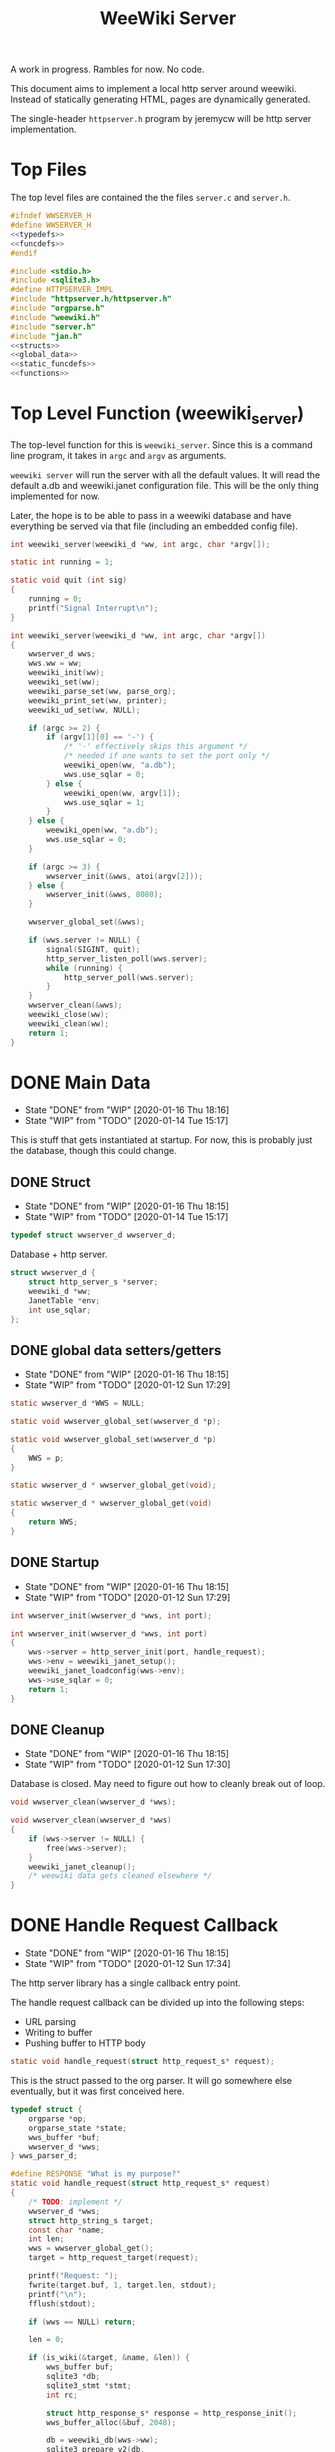 #+TODO: TODO(t) WIP(w@/!) | DONE(d!)
#+TITLE: WeeWiki Server
A work in progress. Rambles for now. No code.

This document aims to implement a local http server around
weewiki. Instead of statically generating HTML,
pages are dynamically generated.

The single-header =httpserver.h= program by jeremycw will be
http server implementation.
* Top Files
The top level files are contained the the files
=server.c= and =server.h=.
#+NAME: server.h
#+BEGIN_SRC c :tangle server.h
#ifndef WWSERVER_H
#define WWSERVER_H
<<typedefs>>
<<funcdefs>>
#endif
#+END_SRC
#+NAME: server.c
#+BEGIN_SRC c :tangle server.c
#include <stdio.h>
#include <sqlite3.h>
#define HTTPSERVER_IMPL
#include "httpserver.h/httpserver.h"
#include "orgparse.h"
#include "weewiki.h"
#include "server.h"
#include "jan.h"
<<structs>>
<<global_data>>
<<static_funcdefs>>
<<functions>>
#+END_SRC
* Top Level Function (weewiki_server)
The top-level function for this is =weewiki_server=. Since
this is a command line program, it takes in =argc= and
=argv= as arguments.

=weewiki server= will run the server with all the default
values. It will read the default a.db and weewiki.janet
configuration file. This will be the only thing implemented
for now.

Later, the hope is to be able to pass in a weewiki database
and have everything be served via that file (including
an embedded config file).
#+NAME: funcdefs
#+BEGIN_SRC c
int weewiki_server(weewiki_d *ww, int argc, char *argv[]);
#+END_SRC
#+NAME: functions
#+BEGIN_SRC c
static int running = 1;

static void quit (int sig)
{
    running = 0;
    printf("Signal Interrupt\n");
}

int weewiki_server(weewiki_d *ww, int argc, char *argv[])
{
    wwserver_d wws;
    wws.ww = ww;
    weewiki_init(ww);
    weewiki_set(ww);
    weewiki_parse_set(ww, parse_org);
    weewiki_print_set(ww, printer);
    weewiki_ud_set(ww, NULL);

    if (argc >= 2) {
        if (argv[1][0] == '-') {
            /* '-' effectively skips this argument */
            /* needed if one wants to set the port only */
            weewiki_open(ww, "a.db");
            wws.use_sqlar = 0;
        } else {
            weewiki_open(ww, argv[1]);
            wws.use_sqlar = 1;
        }
    } else {
        weewiki_open(ww, "a.db");
        wws.use_sqlar = 0;
    }

    if (argc >= 3) {
        wwserver_init(&wws, atoi(argv[2]));
    } else {
        wwserver_init(&wws, 8080);
    }

    wwserver_global_set(&wws);

    if (wws.server != NULL) {
        signal(SIGINT, quit);
        http_server_listen_poll(wws.server);
        while (running) {
            http_server_poll(wws.server);
        }
    }
    wwserver_clean(&wws);
    weewiki_close(ww);
    weewiki_clean(ww);
    return 1;
}
#+END_SRC
* DONE Main Data
CLOSED: [2020-01-16 Thu 18:16]
- State "DONE"       from "WIP"        [2020-01-16 Thu 18:16]
- State "WIP"        from "TODO"       [2020-01-14 Tue 15:17]
This is stuff that gets instantiated at startup.
For now, this is probably just the database, though
this could change.
** DONE Struct
CLOSED: [2020-01-16 Thu 18:15]
- State "DONE"       from "WIP"        [2020-01-16 Thu 18:15]
- State "WIP"        from "TODO"       [2020-01-14 Tue 15:17]
#+NAME: typedefs
#+BEGIN_SRC c
typedef struct wwserver_d wwserver_d;
#+END_SRC
Database + http server.
#+NAME: structs
#+BEGIN_SRC c
struct wwserver_d {
    struct http_server_s *server;
    weewiki_d *ww;
    JanetTable *env;
    int use_sqlar;
};
#+END_SRC
** DONE global data setters/getters
CLOSED: [2020-01-16 Thu 18:15]
- State "DONE"       from "WIP"        [2020-01-16 Thu 18:15]
- State "WIP"        from "TODO"       [2020-01-12 Sun 17:29]
#+NAME: global_data
#+BEGIN_SRC c
static wwserver_d *WWS = NULL;
#+END_SRC
#+NAME: static_funcdefs
#+BEGIN_SRC c
static void wwserver_global_set(wwserver_d *p);
#+END_SRC
#+NAME: functions
#+BEGIN_SRC c
static void wwserver_global_set(wwserver_d *p)
{
    WWS = p;
}
#+END_SRC
#+NAME: static_funcdefs
#+BEGIN_SRC c
static wwserver_d * wwserver_global_get(void);
#+END_SRC
#+NAME: functions
#+BEGIN_SRC c
static wwserver_d * wwserver_global_get(void)
{
    return WWS;
}
#+END_SRC
** DONE Startup
CLOSED: [2020-01-16 Thu 18:15]
- State "DONE"       from "WIP"        [2020-01-16 Thu 18:15]
- State "WIP"        from "TODO"       [2020-01-12 Sun 17:29]
#+NAME: funcdefs
#+BEGIN_SRC c
int wwserver_init(wwserver_d *wws, int port);
#+END_SRC
#+NAME: functions
#+BEGIN_SRC c
int wwserver_init(wwserver_d *wws, int port)
{
    wws->server = http_server_init(port, handle_request);
    wws->env = weewiki_janet_setup();
    weewiki_janet_loadconfig(wws->env);
    wws->use_sqlar = 0;
    return 1;
}
#+END_SRC
** DONE Cleanup
CLOSED: [2020-01-16 Thu 18:15]
- State "DONE"       from "WIP"        [2020-01-16 Thu 18:15]
- State "WIP"        from "TODO"       [2020-01-12 Sun 17:30]
Database is closed. May need to figure out how to cleanly
break out of loop.
#+NAME: funcdefs
#+BEGIN_SRC c
void wwserver_clean(wwserver_d *wws);
#+END_SRC
#+NAME: functions
#+BEGIN_SRC c
void wwserver_clean(wwserver_d *wws)
{
    if (wws->server != NULL) {
        free(wws->server);
    }
    weewiki_janet_cleanup();
    /* weewiki data gets cleaned elsewhere */
}
#+END_SRC
* DONE Handle Request Callback
CLOSED: [2020-01-16 Thu 18:15]
- State "DONE"       from "WIP"        [2020-01-16 Thu 18:15]
- State "WIP"        from "TODO"       [2020-01-12 Sun 17:34]
The http server library has a single callback entry point.

The handle request callback can be divided up into the
following steps:

- URL parsing
- Writing to buffer
- Pushing buffer to HTTP body
#+NAME: static_funcdefs
#+BEGIN_SRC c
static void handle_request(struct http_request_s* request);
#+END_SRC

This is the struct passed to the org parser.
It will go somewhere else eventually, but
it was first conceived here.

#+NAME: structs
#+BEGIN_SRC c
typedef struct {
    orgparse *op;
    orgparse_state *state;
    wws_buffer *buf;
    wwserver_d *wws;
} wws_parser_d;
#+END_SRC

#+NAME: functions
#+BEGIN_SRC c
#define RESPONSE "What is my purpose?"
static void handle_request(struct http_request_s* request)
{
    /* TODO: implement */
    wwserver_d *wws;
    struct http_string_s target;
    const char *name;
    int len;
    wws = wwserver_global_get();
    target = http_request_target(request);

    printf("Request: ");
    fwrite(target.buf, 1, target.len, stdout);
    printf("\n");
    fflush(stdout);

    if (wws == NULL) return;

    len = 0;

    if (is_wiki(&target, &name, &len)) {
        wws_buffer buf;
        sqlite3 *db;
        sqlite3_stmt *stmt;
        int rc;

        struct http_response_s* response = http_response_init();
        wws_buffer_alloc(&buf, 2048);

        db = weewiki_db(wws->ww);
        sqlite3_prepare_v2(db,
                        "SELECT value FROM wiki WHERE(key==?1);",
                        -1,
                        &stmt,
                        NULL);
        sqlite3_bind_text(stmt, 1, name, len, NULL);
        rc = sqlite3_step(stmt);

        if (rc != SQLITE_ROW) {
            wws_buffer_write(&buf, "Could not find page: ", 21);
            wws_buffer_write(&buf, name, len);
            http_response_status(response, 404);
            http_response_header(response, "Content-Type", "text/plain");
        } else {
            orgparse *op;
            orgparse_state *state;
            wws_parser_d pd;

            op = calloc(1, orgparse_size());
            state = calloc(1, orgparse_state_size());
            pd.op = op;
            pd.state = state;
            pd.buf = &buf;
            pd.wws = wws;
            wws_orgparse_setup(op);
            http_response_header(response, "Content-Type", "text/html");
            http_response_status(response, 200);
            weewiki_ud_set(wws->ww, &pd);

            janet_dostring(wws->env,
                        (const unsigned char *)"(html-header)",
                        NULL, NULL);
            orgparse_init_and_run(op,
                                  (const char *)sqlite3_column_text(stmt, 0),
                                  sqlite3_column_bytes(stmt, 0),
                                  &pd,
                                  state);
            orgparse_end(op, &pd, state);
            janet_dostring(wws->env,
                        (const unsigned char *)"(html-footer)",
                        NULL, NULL);

            weewiki_ud_set(wws->ww, NULL);
            free(op);
            free(state);
        }

        http_response_body(response, (const char *)buf.buf, buf.pos);
        http_respond(request, response);
        wws_buffer_free(&buf);
        sqlite3_finalize(stmt);
    } else if (wws_find_and_serve(wws, request, &target)) {
        return;
    } else {
        struct http_response_s* response = http_response_init();
        http_response_status(response, 404);
        http_response_header(response, "Content-Type", "text/plain");
        http_response_body(response, RESPONSE, sizeof(RESPONSE) - 1);
        http_respond(request, response);
    }
}
#+END_SRC
* DONE URL Parser
CLOSED: [2020-01-14 Tue 10:30]
- State "DONE"       from "WIP"        [2020-01-14 Tue 10:30]
- State "WIP"        from "TODO"       [2020-01-14 Tue 10:18]
First thing the requester does is parse the URL, this
determines what to do.

Right now, the only thing the server is programmed to do
is parse org pages to HTML and display. Pages start with
the URL =/wiki=. For example, the URL =/wiki/foo= would
display the page =foo=.

The wiki page is parsed with the function =is_wiki=. If
true, the output will return the name + length.

#+NAME: static_funcdefs
#+BEGIN_SRC c
static int is_wiki(struct http_string_s *target,
                   const char **name,
                   int *len);
#+END_SRC
#+NAME: functions
#+BEGIN_SRC c
static int is_wiki(struct http_string_s *target,
                   const char **name,
                   int *len)
{
    const char *buf;
    int size;
    int pos;

    *len = 0;

    buf = target->buf;
    size = target->len;

    if (size == 5 || size == 6) {
        if (!strncmp("/wiki", buf, 5)) {

             if (size == 6 && buf[5] != '/') {
                 return 0;
             } else {
                static const char *s = "index";
                *name = s;
                *len = 5;
                return 1;
             }
        }
    }

    if (size < 7) return 0; /* minimum: /wiki/N */

    pos = 1; /* skip first whack */

    /* for some reason, "wiki/" must be first */
    if (strncmp("wiki/", &buf[pos], 5)) return 0;

    pos += 5;

    *name = &buf[pos];
    *len = size - pos;

    return 1;
}
#+END_SRC

If it matches, the URL parser will extract the wiki page
name and attempt to retrieve it from the database.
* DONE HTML buffer callbacks
CLOSED: [2020-01-16 Thu 18:16]
- State "DONE"       from "WIP"        [2020-01-16 Thu 18:16]
- State "WIP"        from "TODO"       [2020-01-14 Tue 14:55]
Instead of writing to a file, HTML is written to a buffer.
This buffer is allocated/freed inside the request callback,
and then bound to the org parser data.

New callbacks will be required for the orgparse routine,
which will be defined below.

This is for now just copy-pasted from the weewiki codebase,
with the bits commented out.
#+NAME: funcdefs
#+BEGIN_SRC c
void wws_orgparse_setup(orgparse *op);
#+END_SRC
#+NAME: functions
#+BEGIN_SRC c
<<orgparse_callbacks>>
void wws_orgparse_setup(orgparse *op)
{
    orgparse_init(op);
    <<orgparse_html_setup>>
}
#+END_SRC
** Header
#+NAME: orgparse_callbacks
#+BEGIN_SRC c
static void html_header(void *ud,
                        const char *h,
                        size_t sz,
                        int lvl)
{
    wws_parser_d *p;
    char tmp[16];
    int tmp_sz;
    p = ud;
    tmp_sz = sprintf(tmp, "\n<h%d>", lvl);
    wws_buffer_write(p->buf, tmp, tmp_sz);
    wws_buffer_write(p->buf, h, sz);
    tmp_sz = sprintf(tmp, "</h%d>", lvl);
    wws_buffer_write(p->buf, tmp, tmp_sz);
}
#+END_SRC
#+NAME: orgparse_html_setup
#+BEGIN_SRC c
orgparse_set_header(op, html_header);
#+END_SRC
** Text
#+NAME: orgparse_callbacks
#+BEGIN_SRC c
static void html_text(void *ud,
                      const char *str,
                      size_t sz)
{
    wws_parser_d *p;
    p = ud;
    wws_buffer_write(p->buf, str, sz);
}
#+END_SRC
#+NAME: orgparse_html_setup
#+BEGIN_SRC c
orgparse_set_text(op, html_text);
#+END_SRC
** Bold
#+NAME: orgparse_callbacks
#+BEGIN_SRC c
static void html_bold(void *ud,
                      const char *str,
                      size_t sz)
{
    /* weewiki_export_d *ex; */
    /* FILE *fp; */
    /* ex = ud; */
    /* fp = ex->fp; */
    /* fprintf(fp, "<b>"); */
    /* fwrite(str, 1, sz, fp); */
    /* fprintf(fp, "</b>"); */
    wws_parser_d *p;
    p = ud;
    wws_buffer_write(p->buf, "<b>", 3);
    wws_buffer_write(p->buf, str, sz);
    wws_buffer_write(p->buf, "</b>", 4);
}
#+END_SRC
#+NAME: orgparse_html_setup
#+BEGIN_SRC c
orgparse_set_bold(op, html_bold);
#+END_SRC
** DONE Aux
CLOSED: [2020-01-15 Wed 15:40]
- State "DONE"       from "TODO"       [2020-01-15 Wed 15:40]
#+NAME: orgparse_callbacks
#+BEGIN_SRC c
static void html_aux(void *ud,
                     const char *str,
                     size_t sz)
{
    wws_parser_d *p;
    p = ud;
    janet_dobytes(p->wws->env,
                  (const uint8_t *)str, sz,
                  NULL, NULL);
}
#+END_SRC
#+NAME: orgparse_html_setup
#+BEGIN_SRC c
orgparse_set_aux(op, html_aux);
#+END_SRC
** Newline
#+NAME: orgparse_callbacks
#+BEGIN_SRC c
static void html_newline(void *ud,
                         const char *str,
                         size_t sz)
{
    wws_parser_d *p;
    p = ud;
    wws_buffer_write(p->buf, "<br>\n", 6);
}
#+END_SRC
#+NAME: orgparse_html_setup
#+BEGIN_SRC c
orgparse_set_newline(op, html_newline);
#+END_SRC
** Code
#+NAME: orgparse_callbacks
#+BEGIN_SRC c
static void html_code(void *ud,
                      const char *str,
                      size_t sz)
{
    wws_parser_d *p;
    p = ud;
    wws_buffer_write(p->buf, "<code>", 6);
    wws_buffer_write(p->buf, str, sz);
    wws_buffer_write(p->buf, "</code>", 7);
}
#+END_SRC
#+NAME: orgparse_html_setup
#+BEGIN_SRC c
orgparse_set_code(op, html_code);
#+END_SRC
** DONE Code Block
CLOSED: [2020-01-16 Thu 18:15]
- State "DONE"       from "TODO"       [2020-01-16 Thu 18:15]
#+NAME: orgparse_callbacks
#+BEGIN_SRC c
static void html_codeblock(void *ud,
                           const char *str,
                           size_t sz)
{

    wws_parser_d *p;
    size_t n;
    p = ud;
    wws_buffer_write(p->buf, "<pre><code>", 11);
    for (n = 0; n < sz; n++) {
        switch (str[n]) {
            default:
                wws_buffer_write(p->buf, &str[n], 1);
                break;
        }
    }
    wws_buffer_write(p->buf, "</pre></code>", 13);
}
#+END_SRC
#+NAME: orgparse_html_setup
#+BEGIN_SRC c
orgparse_set_codeblock(op, html_codeblock);
#+END_SRC
** DONE Name
CLOSED: [2020-01-16 Thu 18:15]
- State "DONE"       from "TODO"       [2020-01-16 Thu 18:15]
Ignored for now.
#+NAME: orgparse_callbacks
#+BEGIN_SRC c
static void html_name(void *ud,
                           const char *str,
                           size_t sz)
{
    /* Ignored for now */
}
#+END_SRC
#+NAME: orgparse_html_setup
#+BEGIN_SRC c
orgparse_set_name(op, html_name);
#+END_SRC
** Title
#+NAME: orgparse_callbacks
#+BEGIN_SRC c
static void html_title(void *ud,
                           const char *str,
                           size_t sz)
{
    wws_parser_d *p;
    p = ud;
    wws_buffer_write(p->buf, "<title>", 7);
    wws_buffer_write(p->buf, str, sz);
    wws_buffer_write(p->buf, "</title>", 8);
    wws_buffer_write(p->buf, "<h1>", 4);
    wws_buffer_write(p->buf, str, sz);
    wws_buffer_write(p->buf, "</h1>", 5);
}
#+END_SRC
#+NAME: orgparse_html_setup
#+BEGIN_SRC c
orgparse_set_title(op, html_title);
#+END_SRC
** Link
#+NAME: orgparse_callbacks
#+BEGIN_SRC c
static void html_link(void *ud,
                      const char *link,
                      size_t link_sz,
                      const char *name,
                      size_t name_sz)
{
    wws_parser_d *p;
    p = ud;
    wws_buffer_write(p->buf, "<a href=\"", 9);
    wws_buffer_write(p->buf, link, link_sz);
    wws_buffer_write(p->buf, "\">", 2);
    wws_buffer_write(p->buf, name, name_sz);
    wws_buffer_write(p->buf, "</a>", 4);
}
#+END_SRC
#+NAME: orgparse_html_setup
#+BEGIN_SRC c
orgparse_set_link(op, html_link);
#+END_SRC
** Paragraph
#+NAME: orgparse_callbacks
#+BEGIN_SRC c
static void html_pgrph(void *ud, int mode)
{
    wws_parser_d *p;
    p = ud;
    if (mode) {
        wws_buffer_write(p->buf, "</p>", 4);
    } else {
        wws_buffer_write(p->buf, "<p>", 3);
    }
}
#+END_SRC
#+NAME: orgparse_html_setup
#+BEGIN_SRC c
orgparse_set_pgrph(op, html_pgrph);
#+END_SRC
* DONE Buffer Management
CLOSED: [2020-01-14 Tue 15:17]
- State "DONE"       from "WIP"        [2020-01-14 Tue 15:17]
- State "WIP"        from "TODO"       [2020-01-12 Sun 17:41]
All content must be written to in-memory location.
This is handled in a very simple way via a buffer type
called =wws_buffer=.

#+NAME: typedefs
#+BEGIN_SRC c
typedef struct wws_buffer wws_buffer;
#+END_SRC

A =wws_buffer= struct contains the buffer itself (an
unsigned char array), the current position of the buffer
(which is therefore the current size), and the
total size.

#+NAME: structs
#+BEGIN_SRC c
struct wws_buffer {
    int pos;
    int size;
    unsigned char *buf;
};
#+END_SRC

The =wws_buffer= is allocated with the function
=wws_buffer_alloc=. Choose a largish size because this
is the maximum HTML size for a page. Re-allocation could
come later, but for this proof-of concept, a fixed
size is simple and good enough.

#+NAME: funcdefs
#+BEGIN_SRC c
void wws_buffer_alloc(wws_buffer *wb, int size);
#+END_SRC

#+NAME: functions
#+BEGIN_SRC c
void wws_buffer_alloc(wws_buffer *wb, int size)
{
    wb->buf = calloc(1, size);
    wb->pos = 0;
    wb->size = size;
}
#+END_SRC

A allocated buffer must be freed with =wws_buffer_free=.

#+NAME: funcdefs
#+BEGIN_SRC c
void wws_buffer_free(wws_buffer *wb);
#+END_SRC

#+NAME: functions
#+BEGIN_SRC c
void wws_buffer_free(wws_buffer *wb)
{
    wb->size = 0;
    wb->pos = 0;
    free(wb->buf);
}
#+END_SRC

Write to the buffer using =wws_buffer_write=.

#+NAME: funcdefs
#+BEGIN_SRC c
void wws_buffer_write(wws_buffer *wb,
                      const char *buf,
                      int size);
#+END_SRC

This copies over a chunk of data to the internal buffer.
If the buffer is full, it just stops adding and breaks
away.

#+NAME: functions
#+BEGIN_SRC c
void wws_buffer_write(wws_buffer *wb,
                      const char *buf,
                      int size)
{
    int i;
    if (wb->pos >= wb->size) {
       wws_buffer_extend(wb, 512);
    }
    for (i = 0; i < size; i++) {
        wb->buf[wb->pos] = buf[i];
        wb->pos++;
        if (wb->pos >= wb->size) {
            wws_buffer_extend(wb, 512);
        }
    }
}
#+END_SRC

Extending a buffer is done via =wws_buffer_extend=. This is
done automatically inside of =wws_buffer_write=.

#+NAME: funcdefs
#+BEGIN_SRC c
void wws_buffer_extend(wws_buffer *wb, int amount);
#+END_SRC
#+NAME: functions
#+BEGIN_SRC c
void wws_buffer_extend(wws_buffer *wb, int amount)
{
     wb->size += amount;
     wb->buf = realloc(wb->buf, wb->size);
}
#+END_SRC
* Janet CallBacks
** Org Parser Callback for Janet
- State "DONE"       from "DONE"       [2020-01-15 Wed 17:06]
- State "DONE"       from "WIP"        [2020-01-15 Wed 15:40]
Callback to be used by Janet function.
#+NAME: static_funcdefs
#+BEGIN_SRC c
static void parse_org(weewiki_d *w,
                      const char *str,
                      unsigned int sz);
#+END_SRC
#+NAME: functions
#+BEGIN_SRC c
static void parse_org(weewiki_d *w,
                      const char *str,
                      unsigned int sz)
{
    orgparse_state_flags *f;
    orgparse_state *state;
    wws_parser_d *pd;

    pd = weewiki_ud(w);
    if (pd == NULL) return;
    state = calloc(1, orgparse_state_size());
    orgparse_state_init(state, pd->op, str, sz, pd);
    f = orgparse_state_flags_get(pd->state);
    orgparse_state_flags_set(state, f);
    orgparse_state_run(state);
    free(state);
}
#+END_SRC
** Print Callback for Janet
Anytime Janet calls print, this is what happens.
#+NAME: static_funcdefs
#+BEGIN_SRC c
static void printer(weewiki_d *w,
                    const char *str,
                    unsigned int sz);
#+END_SRC
#+NAME: functions
#+BEGIN_SRC c
static void printer(weewiki_d *w,
                    const char *str,
                    unsigned int sz)
{
    wws_parser_d *pd;
    pd = weewiki_ud(w);
    if (pd == NULL) return;
    wws_buffer_write(pd->buf, str, sz);
}
#+END_SRC
* WIP Opening Files
The weewiki server is able to serve files like HTML and CSS
in addition parsing org wiki pages. It looks for a file
after checking for a wiki page.

#+NAME: funcdefs
#+BEGIN_SRC c
int wws_find_and_serve(wwserver_d *wws,
                       struct http_request_s *request,
                       struct http_string_s *str);
#+END_SRC
#+NAME: functions
#+BEGIN_SRC c
<<mime_type_table>>
int wws_find_and_serve(wwserver_d *wws,
                       struct http_request_s *request,
                       struct http_string_s *str)
{
    char *name;
    int rc;
    char *filebuf;
    unsigned int filesize;
    struct http_response_s* response;

    filebuf = NULL;
    filesize = 0;
    response = NULL;

    rc = 0;
    /* copy URL to NULL terminated string */
    name = calloc(1, str->len + 1);
    /* skip the first '/' character */
    strncpy(name, &str->buf[1], str->len - 1);

    <<does_file_exist>>

    response = http_response_init();

    <<find_mime_type>>
    <<load_file_into_memory>>
    <<serve_the_file>>

    cleanup:

    if (response != NULL) free(response);
    if (filebuf != NULL) free(filebuf);
    free(name);
    return rc;
}
#+END_SRC

The process of loading a file is as follows:

See if the URL points to an existing file. If it does not
exist, return. The process of this will vary based on if
sqlar mode is enabled.

#+NAME: does_file_exist
#+BEGIN_SRC c
if (wws->use_sqlar) {
    /* TODO: implement */
    rc = 0;
    goto cleanup;
} else {
    if (access(name, F_OK) != -1) {
        /* Found the file! */
    } else {
        rc = 0;
        goto cleanup;
    }
}
#+END_SRC

The file extension of the file is found. This is used to
determine + set the MIME type in the HTTP request.

#+NAME: find_mime_type
#+BEGIN_SRC c
{
    unsigned int sz;
    unsigned int i;
    unsigned int ext_pos;
    sz = 0;
    ext_pos = 0;
    <<get_extension>>
    <<mime_lookup>>
}
#+END_SRC

The file extension is found by starting at the end of the
URL, and working backwards until the first '.' is found. If
no extension is found, the MIME type is skipped I guess?

#+NAME: get_extension
#+BEGIN_SRC c
for (i = str->len; i > 0; --i) {
    sz++;
    if (str->buf[i - 1] == '.') {
        ext_pos = i - 1;
        break;
    }
}

#+END_SRC

The mime type strings are set via a linear table lookup.

#+NAME: mime_type_table
#+BEGIN_SRC c
typedef struct {
    const char *extension;
    const char *mime_type;
} mime_map;

mime_map mime_table [] = {
    {".css", "text/css"},
    {".gif", "image/gif"},
    {".htm", "text/html"},
    {".html", "text/html"},
    {".jpeg", "image/jpeg"},
    {".jpg", "image/jpeg"},
    {".ico", "image/x-icon"},
    {".js", "application/javascript"},
    {".pdf", "application/pdf"},
    {".mp4", "video/mp4"},
    {".png", "image/png"},
    {".svg", "image/svg+xml"},
    {".xml", "text/xml"},
    {NULL, NULL},
};
#+END_SRC

#+NAME: mime_lookup
#+BEGIN_SRC c
i = 0;
while (1) {
    if (mime_table[i].extension == NULL) break;
    if (!strncmp(mime_table[i].extension,
                 &str->buf[ext_pos],
                 sz)) {
        http_response_header(response,
                             "Content-Type",
                             mime_table[i].mime_type);
        break;
    }
    i++;
}
#+END_SRC

The file is loaded into memory. The process of this will
vary based on if sqlar is enabled.

#+NAME: load_file_into_memory
#+BEGIN_SRC c
if (wws->use_sqlar) {
    /* TODO: implement */
    rc = 0;
    goto cleanup;
} else {
    FILE *fp;

    fp = fopen(name, "r");
    fseek(fp, 0, SEEK_END);
    filesize = ftell(fp);

    fseek(fp, 0, SEEK_SET);

    filebuf = calloc(1, filesize + 1);
    fread(filebuf, 1, filesize, fp);
}
#+END_SRC

After all this is done, the http request is completed.

#+NAME: serve_the_file
#+BEGIN_SRC c
{
    http_response_body(response, filebuf, filesize);
    http_respond(request, response);
    rc = 1;
    response = NULL;
}
#+END_SRC
